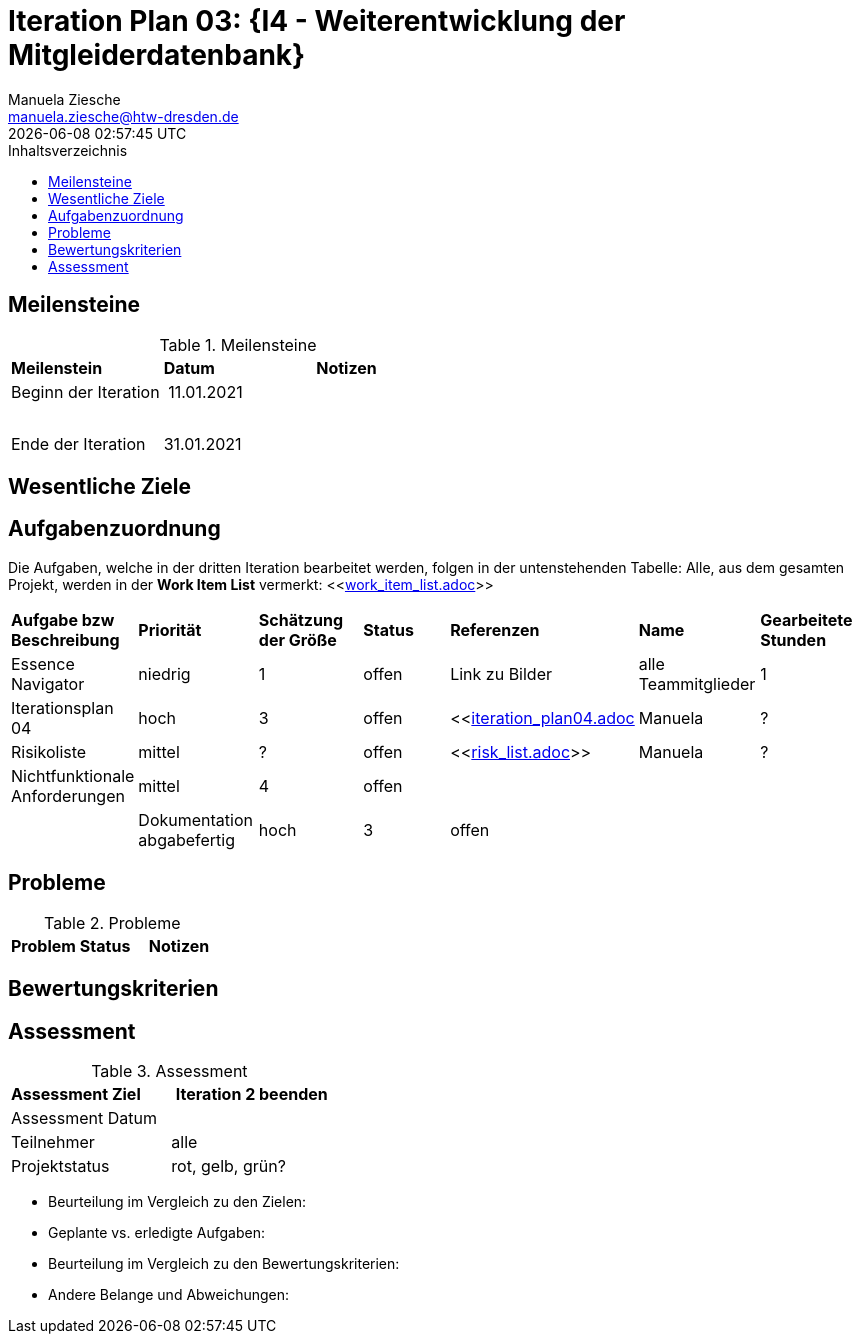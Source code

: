 = Iteration Plan 03: {I4 - Weiterentwicklung der Mitgleiderdatenbank}
Manuela Ziesche <manuela.ziesche@htw-dresden.de>
{localdatetime}
:toc: 
:toc-title: Inhaltsverzeichnis
:source-highlighter: highlightjs


== Meilensteine

.Meilensteine
|===
| *Meilenstein* | *Datum* | *Notizen*
| Beginn der Iteration | 11.01.2021 | 
| | |
| | | 
| Ende der  Iteration | 31.01.2021 |

|===

== Wesentliche Ziele




== Aufgabenzuordnung

Die Aufgaben, welche in der dritten Iteration bearbeitet werden, folgen in der untenstehenden Tabelle:
Alle, aus dem gesamten Projekt, werden in der *Work Item List* vermerkt:  <<link:work_item_list.adoc[]>>


|===
| *Aufgabe bzw Beschreibung* | *Priorität* | *Schätzung der Größe* | *Status* | *Referenzen* | *Name* | *Gearbeitete Stunden* 
| Essence Navigator | niedrig | 1 | offen | Link zu Bilder | alle Teammitglieder | 1 
| Iterationsplan 04 | hoch | 3 | offen | <<link:iteration_plan04.adoc[]| Manuela | ?
| Risikoliste | mittel | ? | offen | <<link:risk_list.adoc[]>> | Manuela | ?
| Nichtfunktionale Anforderungen | mittel | 4 | offen | | | |
|Dokumentation abgabefertig | hoch| 3 | offen | | | |
| Test Cases ausarbeiten
|===


== Probleme 

.Probleme
|===
| *Problem* | *Status* | *Notizen*
|===


== Bewertungskriterien


== Assessment

.Assessment
|===
|*Assessment Ziel* | *Iteration 2 beenden*
|Assessment Datum | 
| Teilnehmer | alle
| Projektstatus | rot, gelb, grün?
|===

- Beurteilung im Vergleich zu den Zielen:
- Geplante vs. erledigte Aufgaben:
- Beurteilung im Vergleich zu den Bewertungskriterien:
- Andere Belange und Abweichungen: 
